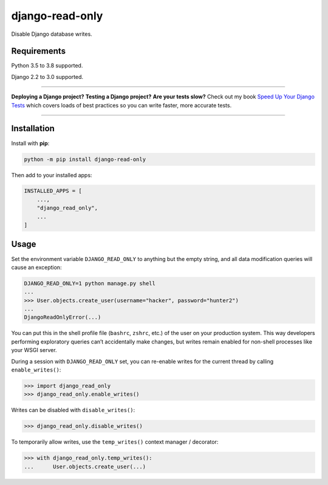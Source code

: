 django-read-only
================

.. image:: https://github.com/adamchainz/django-read-only/workflows/CI/badge.svg?branch=master
   :target: https://github.com/adamchainz/django-read-only/actions?workflow=CI

.. image:: https://img.shields.io/pypi/v/django-read-only.svg
   :target: https://pypi.org/project/django-read-only/

.. image:: https://img.shields.io/badge/code%20style-black-000000.svg
   :target: https://github.com/python/black

Disable Django database writes.

Requirements
------------

Python 3.5 to 3.8 supported.

Django 2.2 to 3.0 supported.

----

**Deploying a Django project?**
**Testing a Django project?**
**Are your tests slow?**
Check out my book `Speed Up Your Django Tests <https://gumroad.com/l/suydt>`__ which covers loads of best practices so you can write faster, more accurate tests.

----

Installation
------------

Install with **pip**:

.. code-block:: sh

    python -m pip install django-read-only

Then add to your installed apps:

.. code-block:: python

    INSTALLED_APPS = [
        ...,
        "django_read_only",
        ...
    ]

Usage
-----

Set the environment variable ``DJANGO_READ_ONLY`` to anything but the empty string, and all data modification queries will cause an exception:

.. code-block:: sh

    DJANGO_READ_ONLY=1 python manage.py shell
    ...
    >>> User.objects.create_user(username="hacker", password="hunter2")
    ...
    DjangoReadOnlyError(...)

You can put this in the shell profile file (``bashrc``, ``zshrc``, etc.) of the user on your production system.
This way developers performing exploratory queries can’t accidentally make changes, but writes remain enabled for non-shell processes like your WSGI server.

During a session with ``DJANGO_READ_ONLY`` set, you can re-enable writes for the current thread by calling ``enable_writes()``:

.. code-block:: pycon

    >>> import django_read_only
    >>> django_read_only.enable_writes()

Writes can be disabled with ``disable_writes()``:

.. code-block:: pycon

    >>> django_read_only.disable_writes()

To temporarily allow writes, use the ``temp_writes()`` context manager / decorator:

.. code-block:: pycon

    >>> with django_read_only.temp_writes():
    ...      User.objects.create_user(...)

